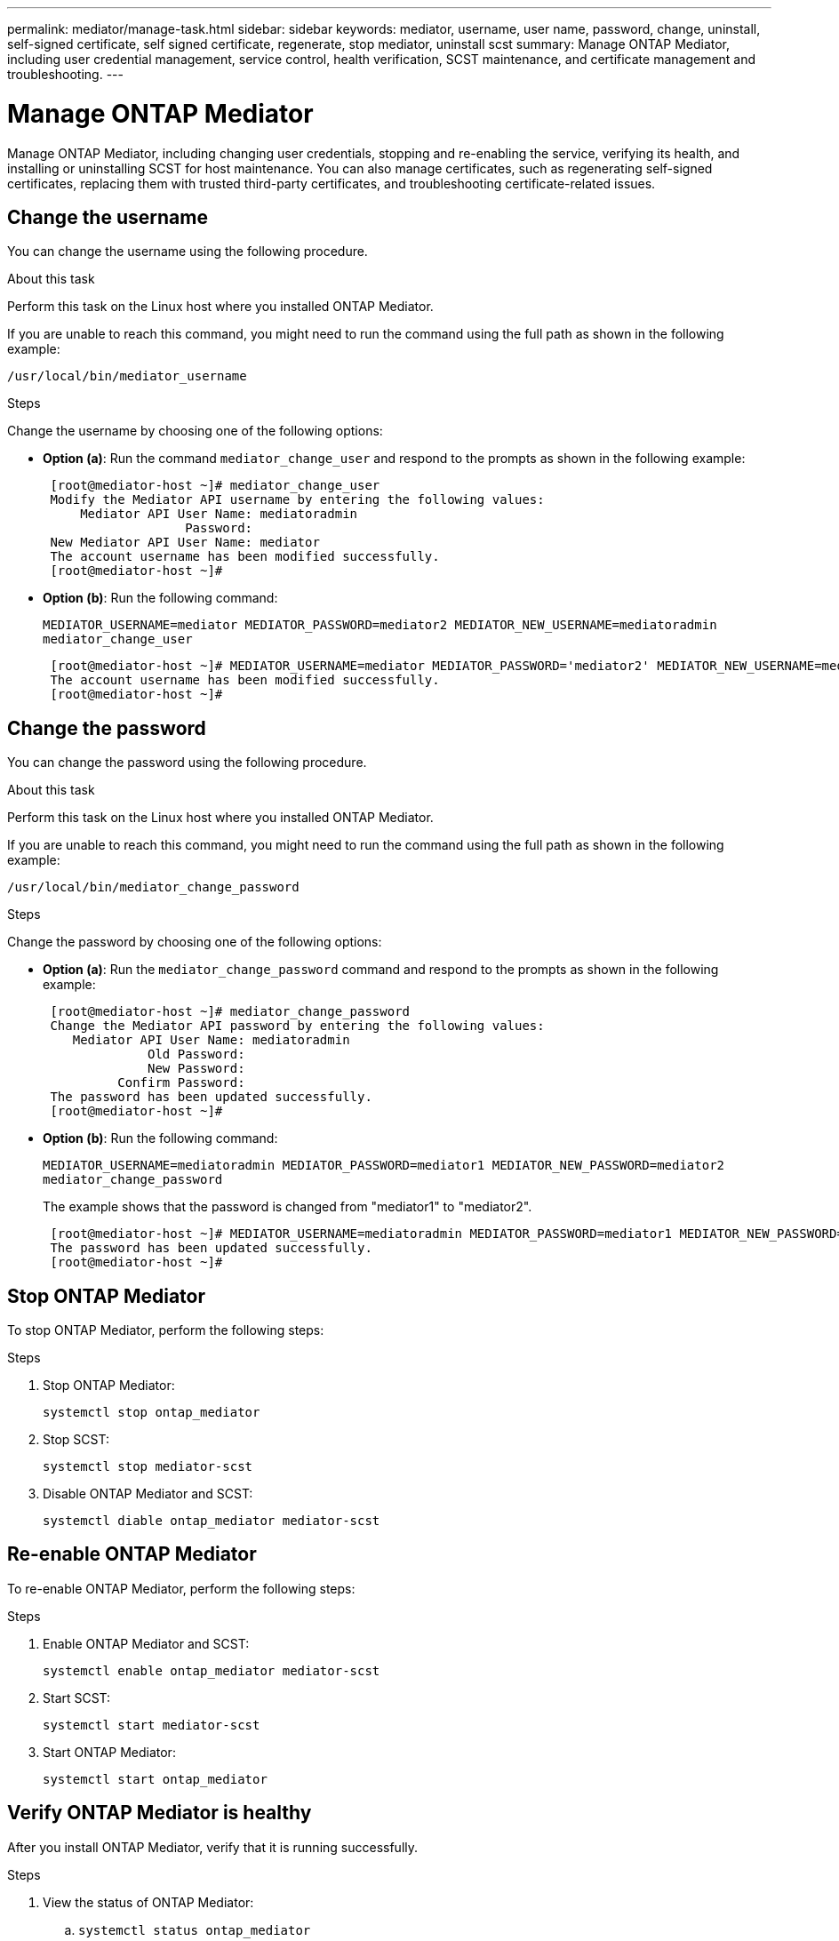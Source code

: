 ---
permalink: mediator/manage-task.html
sidebar: sidebar
keywords: mediator, username, user name, password, change, uninstall, self-signed certificate, self signed certificate, regenerate, stop mediator, uninstall scst
summary: Manage ONTAP Mediator, including user credential management, service control, health verification, SCST maintenance, and certificate management and troubleshooting.
---

= Manage ONTAP Mediator
:icons: font
:imagesdir: ../media/

[.lead]
Manage ONTAP Mediator, including changing user credentials, stopping and re-enabling the service, verifying its health, and installing or uninstalling SCST for host maintenance. You can also manage certificates, such as regenerating self-signed certificates, replacing them with trusted third-party certificates, and troubleshooting certificate-related issues.

== Change the username

You can change the username using the following procedure.

.About this task

Perform this task on the Linux host where you installed ONTAP Mediator.

If you are unable to reach this command, you might need to run the command using the full path as shown in the following example:

`/usr/local/bin/mediator_username`

.Steps

Change the username by choosing one of the following options:

* *Option (a)*: Run the command `mediator_change_user` and respond to the prompts as shown in the following example:
+
....
 [root@mediator-host ~]# mediator_change_user
 Modify the Mediator API username by entering the following values:
     Mediator API User Name: mediatoradmin
                   Password:
 New Mediator API User Name: mediator
 The account username has been modified successfully.
 [root@mediator-host ~]#
....

* *Option (b)*: Run the following command:
+
`MEDIATOR_USERNAME=mediator MEDIATOR_PASSWORD=mediator2 MEDIATOR_NEW_USERNAME=mediatoradmin mediator_change_user`
+
----
 [root@mediator-host ~]# MEDIATOR_USERNAME=mediator MEDIATOR_PASSWORD='mediator2' MEDIATOR_NEW_USERNAME=mediatoradmin mediator_change_user
 The account username has been modified successfully.
 [root@mediator-host ~]#
----

== Change the password

You can change the password using the following procedure.

.About this task

Perform this task on the Linux host where you installed ONTAP Mediator.

If you are unable to reach this command, you might need to run the command using the full path as shown in the following example:

`/usr/local/bin/mediator_change_password`

.Steps

Change the password by choosing one of the following options:


* *Option (a)*: Run the `mediator_change_password` command and respond to the prompts as shown in the following example:
+
....
 [root@mediator-host ~]# mediator_change_password
 Change the Mediator API password by entering the following values:
    Mediator API User Name: mediatoradmin
              Old Password:
              New Password:
          Confirm Password:
 The password has been updated successfully.
 [root@mediator-host ~]#
....

* *Option (b)*: Run the following command:
+
`MEDIATOR_USERNAME=mediatoradmin MEDIATOR_PASSWORD=mediator1 MEDIATOR_NEW_PASSWORD=mediator2 mediator_change_password`
+
The example shows that the password is changed from "mediator1" to "mediator2".
+
....
 [root@mediator-host ~]# MEDIATOR_USERNAME=mediatoradmin MEDIATOR_PASSWORD=mediator1 MEDIATOR_NEW_PASSWORD=mediator2 mediator_change_password
 The password has been updated successfully.
 [root@mediator-host ~]#
....

== Stop ONTAP Mediator
To stop ONTAP Mediator, perform the following steps:

.Steps
. Stop ONTAP Mediator:
+
`systemctl stop ontap_mediator`

. Stop SCST:
+
`systemctl stop mediator-scst`

. Disable ONTAP Mediator and SCST:
+
`systemctl diable ontap_mediator mediator-scst`

== Re-enable ONTAP Mediator
To re-enable ONTAP Mediator, perform the following steps:

.Steps
. Enable ONTAP Mediator and SCST:
+
`systemctl enable ontap_mediator mediator-scst`

. Start SCST:
+
`systemctl start mediator-scst`

. Start ONTAP Mediator:
+
`systemctl start ontap_mediator`

== Verify ONTAP Mediator is healthy

After you install ONTAP Mediator, verify that it is running successfully.

.Steps

. View the status of ONTAP Mediator:

.. `systemctl status ontap_mediator`
+
----
[root@scspr1915530002 ~]# systemctl status ontap_mediator

 ontap_mediator.service - ONTAP Mediator
Loaded: loaded (/etc/systemd/system/ontap_mediator.service; enabled; vendor preset: disabled)
Active: active (running) since Mon 2022-04-18 10:41:49 EDT; 1 weeks 0 days ago
Process: 286710 ExecStop=/bin/kill -s INT $MAINPID (code=exited, status=0/SUCCESS)
Main PID: 286712 (uwsgi)
Status: "uWSGI is ready"
Tasks: 3 (limit: 49473)
Memory: 139.2M
CGroup: /system.slice/ontap_mediator.service
      ├─286712 /opt/netapp/lib/ontap_mediator/pyenv/bin/uwsgi --ini /opt/netapp/lib/ontap_mediator/uwsgi/ontap_mediator.ini
      ├─286716 /opt/netapp/lib/ontap_mediator/pyenv/bin/uwsgi --ini /opt/netapp/lib/ontap_mediator/uwsgi/ontap_mediator.ini
      └─286717 /opt/netapp/lib/ontap_mediator/pyenv/bin/uwsgi --ini /opt/netapp/lib/ontap_mediator/uwsgi/ontap_mediator.ini

[root@scspr1915530002 ~]#
----

+
.. `systemctl status mediator-scst`
+
----
[root@scspr1915530002 ~]# systemctl status mediator-scst
   Loaded: loaded (/etc/systemd/system/mediator-scst.service; enabled; vendor preset: disabled)
   Active: active (running) since Mon 2022-04-18 10:41:47 EDT; 1 weeks 0 days ago
  Process: 286595 ExecStart=/etc/init.d/scst start (code=exited, status=0/SUCCESS)
 Main PID: 286662 (iscsi-scstd)
    Tasks: 1 (limit: 49473)
   Memory: 1.2M
   CGroup: /system.slice/mediator-scst.service
           └─286662 /usr/local/sbin/iscsi-scstd

[root@scspr1915530002 ~]#
----

. Confirm the ports that are used by ONTAP Mediator: 
+
`netstat`
+
----
[root@scspr1905507001 ~]# netstat -anlt | grep -E '3260|31784'

         tcp   0   0 0.0.0.0:31784   0.0.0.0:*      LISTEN

         tcp   0   0 0.0.0.0:3260    0.0.0.0:*      LISTEN

         tcp6  0   0 :::3260         :::*           LISTEN
----


== Manually uninstall SCST to perform host maintenance

To uninstall SCST, you need the SCST tar bundle that is used for the installed version of ONTAP Mediator.

.Steps

. Download the appropriate SCST bundle (as shown in the following table) and untar it.
+
[[scst-bundle-table]]
[cols="50,50"]
|===

h| For this version ...  h| Use this tar bundle...

a| ONTAP Mediator 1.10     a| scst-3.9.0.tar.bz2
a| ONTAP Mediator 1.9.1    a| scst-3.8.0.tar.bz2
a| ONTAP Mediator 1.9      a| scst-3.8.0.tar.bz2
a| ONTAP Mediator 1.8      a| scst-3.8.0.tar.bz2
a| ONTAP Mediator 1.7      a| scst-3.7.0.tar.bz2
a| ONTAP Mediator 1.6      a| scst-3.7.0.tar.bz2
a| ONTAP Mediator 1.5      a| scst-3.6.0.tar.bz2
a| ONTAP Mediator 1.4      a| scst-3.6.0.tar.bz2
a| ONTAP Mediator 1.3      a| scst-3.5.0.tar.bz2
a| ONTAP Mediator 1.1      a| scst-3.4.0.tar.bz2
a| ONTAP Mediator 1.0      a| scst-3.3.0.tar.bz2

|===

. Issue the following commands in the "scst" directory:
.. `systemctl stop mediator-scst`
.. `make scstadm_uninstall`
.. `make iscsi_uninstall`
.. `make usr_uninstall`
.. `make scst_uninstall`
.. `depmod`

== Manually install SCST to perform host maintenance

To manually install SCST, you need the SCST tar bundle that is used for the installed version of ONTAP Mediator (see the <<scst-bundle-table,table above>>).

. Issue the following commands in the "scst" directory:
.. `make 2release`
.. `make scst_install`
.. `make usr_install`
.. `make iscsi_install`
.. `make scstadm_install`
.. `depmod`
.. `cp scst/src/certs/scst_module_key.der /opt/netapp/lib/ontap_mediator/ontap_mediator/SCST_mod_keys/`
.. `patch /etc/init.d/scst < /opt/netapp/lib/ontap_mediator/systemd/scst.patch`

. Optionally, if Secure Boot is enabled, before you reboot, perform the following steps:
.. Determine each file name for "scst_vdisk", "scst", and "iscsi_scst" modules:
+
....
[root@localhost ~]# modinfo -n scst_vdisk
[root@localhost ~]# modinfo -n scst
[root@localhost ~]# modinfo -n iscsi_scst
....

.. Determine the kernel release:
+
....
[root@localhost ~]# uname -r
....

.. Sign each file with the kernel:
+
....
[root@localhost ~]# /usr/src/kernels/<KERNEL-RELEASE>/scripts/sign-file \sha256 \
/opt/netapp/lib/ontap_mediator/ontap_mediator/SCST_mod_keys/scst_module_key.priv \
/opt/netapp/lib/ontap_mediator/ontap_mediator/SCST_mod_keys/scst_module_key.der \
_module-filename_
....

.. Install the correct key with the UEFI firmware.
+ 
Instructions for installing the UEFI key are located at:
+
`/opt/netapp/lib/ontap_mediator/ontap_mediator/SCST_mod_keys/README.module-signing`
+
The generated UEFI key is located at:
+
`/opt/netapp/lib/ontap_mediator/ontap_mediator/SCST_mod_keys/scst_module_key.der`

. Perform a reboot:
+
`reboot`

== Uninstall ONTAP Mediator

If necessary, you can remove ONTAP Mediator. 

.Before you begin

You must disconnect ONTAP Mediator from ONTAP before removing it.

.About this task

Perform this task on the Linux host where you installed ONTAP Mediator.

If you are unable to reach this command, you might need to run the command using the full path as shown in the following example:

`/usr/local/bin/uninstall_ontap_mediator`

.Step

. Uninstall ONTAP Mediator:
+
`uninstall_ontap_mediator`
+
....
 [root@mediator-host ~]# uninstall_ontap_mediator

 ONTAP Mediator: Self Extracting Uninstaller

 + Removing ONTAP Mediator. (Log: /tmp/ontap_mediator.GmRGdA/uninstall_ontap_mediator/remove.log)
 + Remove successful.
 [root@mediator-host ~]#
....

== Regenerate a temporary self-signed certificate

Beginning with ONTAP Mediator 1.7, you can regenerate a temporary self-signed certificate using the following procedure.

NOTE: This procedure is only supported on systems running ONTAP Mediator 1.7 or later.

.About this task

* Perform this task on the Linux host where you installed ONTAP Mediator.
* You can perform this task only if the generated self-signed certificates have become obsolete due to changes to the hostname or IP address of the host after installing ONTAP Mediator.
* After the temporary self-signed certificate has been replaced by a trusted third-party certificate, you do _not_ use this task to regenerate a certificate. The absence of a self-signed certificate will cause this procedure to fail.

.Step

To regenerate a new temporary self-signed certificate for the current host, perform the following step:

. Restart ONTAP Mediator:
+
`./make_self_signed_certs.sh overwrite`
+
----
[root@xyz000123456 ~]# cd /opt/netapp/lib/ontap_mediator/ontap_mediator/server_config
[root@xyz000123456 server_config]# ./make_self_signed_certs.sh overwrite

Adding Subject Alternative Names to the self-signed server certificate
#
# OpenSSL example configuration file.
Generating self-signed certificates
Generating RSA private key, 4096 bit long modulus (2 primes)
..................................................................................................................................................................++++
........................................................++++
e is 65537 (0x010001)
Generating a RSA private key
................................................++++
.............................................................................................................................................++++
writing new private key to 'ontap_mediator_server.key'
-----
Signature ok
subject=C = US, ST = California, L = San Jose, O = "NetApp, Inc.", OU = ONTAP Core Software, CN = ONTAP Mediator, emailAddress = support@netapp.com
Getting CA Private Key
----


== Replace self-signed certificates with trusted third-party certificates

If supported, you can replace self-signed certificates with trusted third-party certificates.

[CAUTION]
====
* Third-party certificates are only supported beginning with ONTAP 9.16.1 and in some earlier ONTAP patch releases. See link:https://mysupport.netapp.com/site/bugs-online/product/ONTAP/JiraNgage/CONTAP-243278[NetApp Bugs Online Bug ID CONTAP-243278^].
* Third-party certificates are only supported on systems running ONTAP Mediator 1.7 or later. 
====

.About this task

* Perform this task on the Linux host where you installed ONTAP Mediator.
* You can perform this task if the generated self-signed certificates need to be replaced by certificates obtained from a trusted subordinate certificate authority (CA). To accomplish this, you should have access to a trusted public-key infrastructure (PKI) authority.

* The following image shows the purposes of each ONTAP Mediator certificate.
+
image:mediator-cert-purposes.png[ONTAP Mediator certificate purposes]

* The following image shows configuration for the web server setup and ONTAP Mediator setup.  
+
image:mediator-certs-index.png[Web server setup and ONTAP Mediator setup configuration]

=== Step 1: Obtain a certificate from a third-party issuing a CA certificate

You can obtain a certificate from a PKI authority using the following procedure.

The following example demonstrates replacing the self-signed certificate actors with the third-party certificate actors located at `/opt/netapp/lib/ontap_mediator/ontap_mediator/server_config/`.

[NOTE]
====
The example illustrates the necessary criteria for the certificates required for ONTAP Mediator. You can obtain the certificates from a PKI authority in a way that might be different to this procedure. Adjust the procedure according to your business need.
====

[role="tabbed-block"]
====
.ONTAP Mediator 1.9.1 and later
--
. Create a private key `intermediate.key` and a configuration file `openssl_ca.cnf` that will be consumed by the PKI authority to generate a certificate. 
.. Generate the private key `intermediate.key`:
+
*Example*
+
`openssl genrsa -aes256 -out intermediate.key 4096`

.. The configuration file `openssl_ca.cnf` (located at `/opt/netapp/lib/ontap_mediator/ontap_mediator/server_config/openssl_ca.cnf`) defines the properties that the generated certificate must have. 

. Use the private key and configuration file to create a certificate signing request `intermediate.csr`:
+
*Example:*
+
`openssl req -key <private_key_name>.key -new -out <certificate_csr_name>.csr -config <config_file_name>.cnf`
+
------
[root@scs000216655 server_config]# openssl req -key intermediate.key -new -config openssl_ca.cnf -out intermediate.csr
Enter pass phrase for intermediate.key:
[root@scs000216655 server_config]# cat intermediate.csr
-----BEGIN CERTIFICATE REQUEST-----
<certificate_value>
-----END CERTIFICATE REQUEST-----
------

. Send the certificate signing request `intermediate.csr` to a PKI authority for their signature.
+
The PKI authority verifies the request and signs the `.csr`, generating the certificate `intermediate.crt`. Additionally, you need to obtain the `root_intermediate.crt` certificate that signed the `intermediate.crt` certificate from the PKI authority.
+
NOTE: For SnapMirror Business Continuity (SM-BC) clusters, you must add the `intermediate.crt` and `root_intermediate.crt` certificates to an ONTAP cluster. See link:../snapmirror-active-sync/mediator-install-task.html[Configure ONTAP Mediator and clusters for SnapMirror active sync].

--
.ONTAP Mediator 1.8 and earlier
--
. Create a private key `ca.key` and a configuration file `openssl_ca.cnf` that will be consumed by the PKI authority to generate a certificate. 
.. Generate the private key `ca.key`:
+
*Example*
+
`openssl genrsa -aes256 -out ca.key 4096`

.. The configuration file `openssl_ca.cnf` (located at `/opt/netapp/lib/ontap_mediator/ontap_mediator/server_config/openssl_ca.cnf`) defines the properties that the generated certificate must have. 

. Use the private key and configuration file to create a certificate signing request `ca.csr`:
+
*Example:*
+
`openssl req -key <private_key_name>.key -new -out <certificate_csr_name>.csr -config <config_file_name>.cnf`
+
------
[root@scs000216655 server_config]# openssl req -key ca.key -new -config openssl_ca.cnf -out ca.csr
Enter pass phrase for ca.key:
[root@scs000216655 server_config]# cat ca.csr
-----BEGIN CERTIFICATE REQUEST-----
<certificate_value>
-----END CERTIFICATE REQUEST-----
------

. Send the certificate signing request `ca.csr` to a PKI authority for their signature.
+
The PKI authority verifies the request and signs the `.csr`, generating the certificate `ca.crt`. Additionally, you need to obtain the `root_ca.crt that signed the `ca.crt` certificate from the PKI authority.
+
NOTE: For SnapMirror Business Continuity (SM-BC) clusters, you must add the `ca.crt` and `root_ca.crt` certificates to an ONTAP cluster. See link:../snapmirror-active-sync/mediator-install-task.html[Configure ONTAP Mediator and clusters for SnapMirror active sync].
--
====

=== Step 2: Generate a server certificate by signing with a third-party CA certification

[role="tabbed-block"]
====
.ONTAP Mediator 1.9.1 and later
--
A server certificate must be signed by the private key `intermediate.key` and the third-party certificate `intermediate.crt`. Additionally, the configuration file `/opt/netapp/lib/ontap_mediator/ontap_mediator/server_config/openssl_server.cnf` contains certain attributes that specify the properties required for server certificates issued by OpenSSL.

The following commands can generate a server certificate.

.Steps

. To generate a server certificate signing request (CSR), run the following command from the `/opt/netapp/lib/ontap_mediator/ontap_mediator/server_config` folder:
+
`openssl req -config openssl_server.cnf -extensions v3_req -nodes -newkey rsa:4096 -sha512 -keyout ontap_mediator_server.key -out ontap_mediator_server.csr` 

. [[step_2_intermediate_info_v9]]To generate a server certificate from the CSR, run the following command from the `/opt/netapp/lib/ontap_mediator/ontap_mediator/server_config` folder: 
+
NOTE: These files were obtained from a PKI authority. If you are using a different certificate name, replace `intermediate.crt` and `intermediate.key` with the relevant file names.
+
`openssl x509 -extfile openssl_server.cnf -extensions v3_req -CA intermediate.crt -CAkey intermediate.key -CAcreateserial -sha512 -days 1095 -req -in ontap_mediator_server.csr -out ontap_mediator_server.crt`
+
* The `-CAcreateserial` option is used to generate the `intermediate.srl` files.
--
.ONTAP Mediator 1.8 and earlier
--
A server certificate must be signed by the private key `ca.key` and the third-party certificate `ca.crt`. Additionally, the configuration file `/opt/netapp/lib/ontap_mediator/ontap_mediator/server_config/openssl_server.cnf` contains certain attributes that specify the properties required for server certificates issued by OpenSSL.

The following commands can generate a server certificate.

.Steps

. To generate a server certificate signing request (CSR), run the following command from the `/opt/netapp/lib/ontap_mediator/ontap_mediator/server_config` folder:
+
`openssl req -config openssl_server.cnf -extensions v3_req -nodes -newkey rsa:4096 -sha512 -keyout ontap_mediator_server.key -out ontap_mediator_server.csr` 

. [[step_2_intermediate_info_v8]]To generate a server certificate from the CSR, run the following command from the `/opt/netapp/lib/ontap_mediator/ontap_mediator/server_config` folder: 
+
NOTE: These files were obtained from a PKI authority. If you are using a different certificate name, replace `ca.crt` and `ca.key` with the relevant file names.
+
`openssl x509 -extfile openssl_server.cnf -extensions v3_req -CA ca.crt -CAkey ca.key -CAcreateserial -sha512 -days 1095 -req -in ontap_mediator_server.csr -out ontap_mediator_server.crt`
+
* The `-CAcreateserial` option is used to generate the `ca.srl` files.
--
====

=== Step 3: Replace new third-party CA certificate and server certificate in ONTAP Mediator configuration

[role="tabbed-block"]
====
.ONTAP Mediator 1.9.1 and later
--
The certificate configuration is supplied to ONTAP Mediator in the configuration file located at `/opt/netapp/lib/ontap_mediator/ontap_mediator/server_config/ontap_mediator.config.yaml`. The file includes the following attributes:

-----
cert_path: '/opt/netapp/lib/ontap_mediator/ontap_mediator/server_config/ontap_mediator_server.crt'
key_path: '/opt/netapp/lib/ontap_mediator/ontap_mediator/server_config/ontap_mediator_server.key'
ca_cert_path: '/opt/netapp/lib/ontap_mediator/ontap_mediator/server_config/intermediate.crt'
ca_key_path: '/opt/netapp/lib/ontap_mediator/ontap_mediator/server_config/intermediate.key'
ca_serial_path: '/opt/netapp/lib/ontap_mediator/ontap_mediator/server_config/intermediate.srl'
-----

* `cert_path` and `key_path` are server certificate variables.
* `ca_cert_path`, `ca_key_path`, and `ca_serial_path` are CA certificate variables.

.Steps

. Replace all `intermediate.*` files with the third-party certificates.

. Create a certificate chain from the `intermediate.crt` and `ontap_mediator_server.crt` certificates:
+
`cat ontap_mediator_server.crt intermediate.crt > ontap_mediator_server_chain.crt`

. Update the `/opt/netapp/lib/ontap_mediator/uwsgi/ontap_mediator.ini` file.
+
Update the values of `mediator_cert`, `mediator_key`, and `ca_certificate`:
+
`set-placeholder = mediator_cert = /opt/netapp/lib/ontap_mediator/ontap_mediator/server_config/ontap_mediator_server_chain.crt`
+
`set-placeholder = mediator_key = /opt/netapp/lib/ontap_mediator/ontap_mediator/server_config/ontap_mediator_server.key`
+
`set-placeholder = ca_certificate = /opt/netapp/lib/ontap_mediator/ontap_mediator/server_config/root_intermediate.crt`
+
* The `mediator_cert` value is the path of the `ontap_mediator_server_chain.crt` file.
+
* The `mediator_key value` is the key path in the `ontap_mediator_server.crt` file, which is `ontap_mediator_server.key`.
+
* The `ca_certificate` value is the path of the `root_intermediate.crt` file.

. Verify that the following attributes of the newly generated certificates are set correctly:
+
* Linux Group Owner: `netapp:netapp`
* Linux permissions: `600`

. Restart ONTAP Mediator:
+
`systemctl restart ontap_mediator`
--
.ONTAP Mediator 1.8 and earlier
--
The certificate configuration is supplied to ONTAP Mediator in the configuration file located at `/opt/netapp/lib/ontap_mediator/ontap_mediator/server_config/ontap_mediator.config.yaml`. The file includes the following attributes:

-----
cert_path: '/opt/netapp/lib/ontap_mediator/ontap_mediator/server_config/ontap_mediator_server.crt'
key_path: '/opt/netapp/lib/ontap_mediator/ontap_mediator/server_config/ontap_mediator_server.key'
ca_cert_path: '/opt/netapp/lib/ontap_mediator/ontap_mediator/server_config/ca.crt'
ca_key_path: '/opt/netapp/lib/ontap_mediator/ontap_mediator/server_config/ca.key'
ca_serial_path: '/opt/netapp/lib/ontap_mediator/ontap_mediator/server_config/ca.srl'
-----

* `cert_path` and `key_path` are server certificate variables.
* `ca_cert_path`, `ca_key_path`, and `ca_serial_path` are CA certificate variables.

.Steps

. Replace all `ca.*` files with the third-party certificates.

. Create a certificate chain from the `ca.crt` and `ontap_mediator_server.crt` certificates:
+
`cat ontap_mediator_server.crt ca.crt > ontap_mediator_server_chain.crt`

. Update the `/opt/netapp/lib/ontap_mediator/uwsgi/ontap_mediator.ini` file.
+
Update the values of `mediator_cert`, `mediator_key`, and `ca_certificate`:
+
`set-placeholder = mediator_cert = /opt/netapp/lib/ontap_mediator/ontap_mediator/server_config/ontap_mediator_server_chain.crt`
+
`set-placeholder = mediator_key = /opt/netapp/lib/ontap_mediator/ontap_mediator/server_config/ontap_mediator_server.key`
+
`set-placeholder = ca_certificate = /opt/netapp/lib/ontap_mediator/ontap_mediator/server_config/root_ca.crt`
+
* The `mediator_cert` value is the path of the `ontap_mediator_server_chain.crt` file.
+
* The `mediator_key value` is the key path in the `ontap_mediator_server.crt` file, which is `ontap_mediator_server.key`.
+
* The `ca_certificate` value is the path of the `root_ca.crt` file.

. Verify that the following attributes of the newly generated certificates are set correctly:
+
* Linux Group Owner: `netapp:netapp`
* Linux permissions: `600`

. Restart ONTAP Mediator:
+
`systemctl restart ontap_mediator`
--
====

=== Step 4: Optionally, use a different path or name for your third-party certificates

[role="tabbed-block"]
====
.ONTAP Mediator 1.9.1 and later
--

You can use third-party certificates with a different name other than `intermediate.*` or store the third-party certificates in a different location.

.Steps

. Configure the `/opt/netapp/lib/ontap_mediator/ontap_mediator/server_config/ontap_mediator.user_config.yaml` file to override the default variable values in the `ontap_mediator.config.yaml` file. 
+
If you obtained `intermediate.crt` from a PKI authority and you store its private key `intermediate.key` at the location `/opt/netapp/lib/ontap_mediator/ontap_mediator/server_config`, the `ontap_mediator.user_config.yaml` file should look like the following example:
+
NOTE: If you used `intermediate.crt` to sign the `ontap_mediator_server.crt` certificate, the  `intermediate.srl` file is generated. See <<step_2_intermediate_info_v9, Step 2: Generate a server certificate by signing with a third-party CA certification>> for more information.

+
----
[root@scs000216655 server_config]# cat  ontap_mediator.user_config.yaml

# This config file can be used to override the default settings in ontap_mediator.config.yaml
# To override a setting, copy the property key from ontap_mediator.config.yaml to this file and
# set the property to the desired value. e.g.,
#
# The default value for 'default_mailboxes_per_target' is 4 in ontap_mediator.config.yaml
#
# To override this value with 6 mailboxes per target, add the following key/value pair
# below this comment:
#
# 'default_mailboxes_per_target': 6
#
cert_path: '/opt/netapp/lib/ontap_mediator/ontap_mediator/server_config/ontap_mediator_server.crt'
key_path: '/opt/netapp/lib/ontap_mediator/ontap_mediator/server_config/ontap_mediator_server.key'
ca_cert_path: '/opt/netapp/lib/ontap_mediator/ontap_mediator/server_config/intermediate.crt'
ca_key_path: '/opt/netapp/lib/ontap_mediator/ontap_mediator/server_config/intermediate.key'
ca_serial_path: '/opt/netapp/lib/ontap_mediator/ontap_mediator/server_config/intermediate.srl'

----

.. If you are using a certificate structure where the `root_intermediate.crt` certificate provides an `intermediate.crt` certificate that signs the `ontap_mediator_server.crt` certificate, create a certificate chain from the `intermediate.crt` and `ontap_mediator_server.crt` certificates:
+
NOTE: You should have obtained the `intermediate.crt` and `ontap_mediator_server.crt` certificates from a PKI authority earlier in the procedure.
+
`cat ontap_mediator_server.crt intermediate.crt > ontap_mediator_server_chain.crt`

.. Update the `/opt/netapp/lib/ontap_mediator/uwsgi/ontap_mediator.ini` file. 
+
Update the values of `mediator_cert`, `mediator_key`, and `ca_certificate`:
+
`set-placeholder = mediator_cert = /opt/netapp/lib/ontap_mediator/ontap_mediator/server_config/ontap_mediator_server_chain.crt`
+
`set-placeholder = mediator_key = /opt/netapp/lib/ontap_mediator/ontap_mediator/server_config/ontap_mediator_server.key`
+
`set-placeholder = ca_certificate = /opt/netapp/lib/ontap_mediator/ontap_mediator/server_config/root_intermediate.crt`
+
* The `mediator_cert` value is the path of the `ontap_mediator_server_chain.crt` file.
* The `mediator_key` value is the key path in the `ontap_mediator_server.crt` file, which is `ontap_mediator_server.key`.
* The `ca_certificate` value is the path of the `root_intermediate.crt` file.
+
NOTE: For SnapMirror Business Continuity (SM-BC) clusters, you must add the `intermediate.crt` and `root_intermediate.crt` certificates to an ONTAP cluster. See link:../snapmirror-active-sync/mediator-install-task.html[Configure ONTAP Mediator and clusters for SnapMirror active sync].

.. Verify that the following attributes of the newly generated certificates are set correctly:
+
** Linux Group Owner: `netapp:netapp`
** Linux permissions: `600`

. Restart ONTAP Mediator when the certificates are updated in the configuration file:
+
`systemctl restart ontap_mediator`
--

.ONTAP Mediator 1.8 and earlier
--

You can use third-party certificates with a different name other than `ca.*` or store the third-party certificates in a different location.

.Steps

. Configure the `/opt/netapp/lib/ontap_mediator/ontap_mediator/server_config/ontap_mediator.user_config.yaml` file to override the default variable values in the `ontap_mediator.config.yaml` file. 
+
If you obtained `ca.crt` from a PKI authority and you store its private key `ca.key` at the location `/opt/netapp/lib/ontap_mediator/ontap_mediator/server_config`, the `ontap_mediator.user_config.yaml` file should look like the following example:
+
NOTE: If you used `ca.crt` to sign the `ontap_mediator_server.crt` certificate, the  `ca.srl` file is generated. See <<step_2_intermediate_info_v8, Step 2: Generate a server certificate by signing with a third-party CA certification>> for more information.

+
----
[root@scs000216655 server_config]# cat  ontap_mediator.user_config.yaml

# This config file can be used to override the default settings in ontap_mediator.config.yaml
# To override a setting, copy the property key from ontap_mediator.config.yaml to this file and
# set the property to the desired value. e.g.,
#
# The default value for 'default_mailboxes_per_target' is 4 in ontap_mediator.config.yaml
#
# To override this value with 6 mailboxes per target, add the following key/value pair
# below this comment:
#
# 'default_mailboxes_per_target': 6
#
cert_path: '/opt/netapp/lib/ontap_mediator/ontap_mediator/server_config/ontap_mediator_server.crt'
key_path: '/opt/netapp/lib/ontap_mediator/ontap_mediator/server_config/ontap_mediator_server.key'
ca_cert_path: '/opt/netapp/lib/ontap_mediator/ontap_mediator/server_config/ca.crt'
ca_key_path: '/opt/netapp/lib/ontap_mediator/ontap_mediator/server_config/ca.key'
ca_serial_path: '/opt/netapp/lib/ontap_mediator/ontap_mediator/server_config/ca.srl'

----

.. If you are using a certificate structure where the `root_ca.crt` certificate provides an `ca.crt` certificate that signs the `ontap_mediator_server.crt` certificate, create a certificate chain from the `ca.crt` and `ontap_mediator_server.crt` certificates:
+
NOTE: You should have obtained the `ca.crt` and `ontap_mediator_server.crt` certificates from a PKI authority earlier in the procedure.
+
`cat ontap_mediator_server.crt ca.crt > ontap_mediator_server_chain.crt`

.. Update the `/opt/netapp/lib/ontap_mediator/uwsgi/ontap_mediator.ini` file. 
+
Update the values of `mediator_cert`, `mediator_key`, and `ca_certificate`:
+
`set-placeholder = mediator_cert = /opt/netapp/lib/ontap_mediator/ontap_mediator/server_config/ontap_mediator_server_chain.crt`
+
`set-placeholder = mediator_key = /opt/netapp/lib/ontap_mediator/ontap_mediator/server_config/ontap_mediator_server.key`
+
`set-placeholder = ca_certificate = /opt/netapp/lib/ontap_mediator/ontap_mediator/server_config/root_ca.crt`
+
* The `mediator_cert` value is the path of the `ontap_mediator_server_chain.crt` file.
* The `mediator_key` value is the key path in the `ontap_mediator_server.crt` file, which is `ontap_mediator_server.key`.
* The `ca_certificate` value is the path of the `root_ca.crt` file.
+
NOTE: For SnapMirror Business Continuity (SM-BC) clusters, you must add the `ca.crt` and `root_ca.crt` certificates to an ONTAP cluster. See link:../snapmirror-active-sync/mediator-install-task.html[Configure ONTAP Mediator and clusters for SnapMirror active sync].

.. Verify that the following attributes of the newly generated certificates are set correctly:
+
** Linux Group Owner: `netapp:netapp`
** Linux permissions: `600`

. Restart ONTAP Mediator when the certificates are updated in the configuration file:
+
`systemctl restart ontap_mediator`
--
====

== Troubleshoot certificate-related issues

You can check certain properties of the certificates.

=== Verify certificate expiration

Use the following command to identify the certificate validity range.
[role="tabbed-block"]
====
.ONTAP Mediator 1.9.1 and later
--

-----
[root@scs000216982 server_config]# openssl x509 -in intermediate.crt -text -noout
Certificate:
    Data:
...
        Validity
            Not Before: Feb 22 19:57:25 2024 GMT
            Not After : Feb 15 19:57:25 2029 GMT
-----
--
.ONTAP Mediator 1.8 and earlier
--

-----
[root@scs000216982 server_config]# openssl x509 -in ca.crt -text -noout
Certificate:
    Data:
...
        Validity
            Not Before: Feb 22 19:57:25 2024 GMT
            Not After : Feb 15 19:57:25 2029 GMT
-----
--
====

=== Verify X509v3 extensions in CA certification

Use the following command to verify the X509v3 extensions in the CA certification.

[role="tabbed-block"]
====
.ONTAP Mediator 1.9.1 and later
--
The properties defined within `*v3_ca*` in `openssl_ca.cnf` are displayed as `X509v3 extensions` in `intermediate.crt`.

[subs=+quotes]
-----
[root@scs000216982 server_config]# pwd
/opt/netapp/lib/ontap_mediator/ontap_mediator/server_config

[root@scs000216982 server_config]# cat openssl_ca.cnf
...
[ v3_ca ]
*subjectKeyIdentifier = hash*
*authorityKeyIdentifier = keyid:always,issuer*
*basicConstraints = critical, CA:true*
*keyUsage = critical, cRLSign, digitalSignature, keyCertSign*

[root@scs000216982 server_config]# openssl x509 -in intermediate.crt -text -noout
Certificate:
    Data:
...
        *X509v3 extensions:*
            X509v3 Subject Key Identifier:
                9F:06:FA:47:00:67:BA:B2:D4:82:70:38:B8:48:55:B5:24:DB:FC:27
            X509v3 Authority Key Identifier:
                keyid:9F:06:FA:47:00:67:BA:B2:D4:82:70:38:B8:48:55:B5:24:DB:FC:27

            X509v3 Basic Constraints: critical
                CA:TRUE
            X509v3 Key Usage: critical
                Digital Signature, Certificate Sign, CRL Sign
-----
--

.ONTAP Mediator 1.8 and earlier
--
The properties defined within `*v3_ca*` in `openssl_ca.cnf` are displayed as `X509v3 extensions` in `ca.crt`.

[subs=+quotes]
-----
[root@scs000216982 server_config]# pwd
/opt/netapp/lib/ontap_mediator/ontap_mediator/server_config

[root@scs000216982 server_config]# cat openssl_ca.cnf
...
[ v3_ca ]
*subjectKeyIdentifier = hash*
*authorityKeyIdentifier = keyid:always,issuer*
*basicConstraints = critical, CA:true*
*keyUsage = critical, cRLSign, digitalSignature, keyCertSign*

[root@scs000216982 server_config]# openssl x509 -in ca.crt -text -noout
Certificate:
    Data:
...
        *X509v3 extensions:*
            X509v3 Subject Key Identifier:
                9F:06:FA:47:00:67:BA:B2:D4:82:70:38:B8:48:55:B5:24:DB:FC:27
            X509v3 Authority Key Identifier:
                keyid:9F:06:FA:47:00:67:BA:B2:D4:82:70:38:B8:48:55:B5:24:DB:FC:27

            X509v3 Basic Constraints: critical
                CA:TRUE
            X509v3 Key Usage: critical
                Digital Signature, Certificate Sign, CRL Sign
-----
--
====

=== Verify X509v3 extensions in server certificate and subject Alt Names

The `v3_req` properties defined in the `openssl_server.cnf` configuration file are displayed as `X509v3 extensions` in the certificate. 

In the following example, you can obtain the variables in the `alt_names` sections by running the commands `hostname -A` and `hostname -I` on the Linux VM on which ONTAP Mediator is installed. 

Check with your network administrator for the correct values of the variables.

[role="tabbed-block"]
====
.ONTAP Mediator 1.9.1 and later
--

-----
[root@scs000216982 server_config]# pwd
/opt/netapp/lib/ontap_mediator/ontap_mediator/server_config

[root@scs000216982 server_config]# cat openssl_server.cnf
...
[ v3_req ]
basicConstraints       = CA:false
extendedKeyUsage       = serverAuth
keyUsage               = keyEncipherment, dataEncipherment
subjectAltName         = @alt_names

[ alt_names ]
DNS.1 = abc.company.com
DNS.2 = abc-v6.company.com
IP.1 = 1.2.3.4
IP.2 = abcd:abcd:abcd:abcd:abcd:abcd

[root@scs000216982 server_config]# openssl x509 -in intermediate.crt -text -noout
Certificate:
    Data:
...

        X509v3 extensions:
            X509v3 Basic Constraints:
                CA:FALSE
            X509v3 Extended Key Usage:
                TLS Web Server Authentication
            X509v3 Key Usage:
                Key Encipherment, Data Encipherment
            X509v3 Subject Alternative Name:
                DNS:abc.company.com, DNS:abc-v6.company.com, IP Address:1.2.3.4, IP Address:abcd:abcd:abcd:abcd:abcd:abcd
-----
--
.ONTAP Mediator 1.8 and earlier
--

-----
[root@scs000216982 server_config]# pwd
/opt/netapp/lib/ontap_mediator/ontap_mediator/server_config

[root@scs000216982 server_config]# cat openssl_server.cnf
...
[ v3_req ]
basicConstraints       = CA:false
extendedKeyUsage       = serverAuth
keyUsage               = keyEncipherment, dataEncipherment
subjectAltName         = @alt_names

[ alt_names ]
DNS.1 = abc.company.com
DNS.2 = abc-v6.company.com
IP.1 = 1.2.3.4
IP.2 = abcd:abcd:abcd:abcd:abcd:abcd

[root@scs000216982 server_config]# openssl x509 -in ca.crt -text -noout
Certificate:
    Data:
...

        X509v3 extensions:
            X509v3 Basic Constraints:
                CA:FALSE
            X509v3 Extended Key Usage:
                TLS Web Server Authentication
            X509v3 Key Usage:
                Key Encipherment, Data Encipherment
            X509v3 Subject Alternative Name:
                DNS:abc.company.com, DNS:abc-v6.company.com, IP Address:1.2.3.4, IP Address:abcd:abcd:abcd:abcd:abcd:abcd
-----
--
====

=== Verify that a private key matches with a certificate

You can verify whether a particular private key matches with a certificate. 

Use the following OpenSSL commands on the key and certificate respectively.

[role="tabbed-block"]
====
.ONTAP Mediator 1.9.1 and later
--
-----
[root@scs000216982 server_config]# openssl rsa -noout -modulus -in intermediate.key | openssl md5
Enter pass phrase for intermediate.key:
(stdin)= 14c6b98b0c7c59012b1de89eee4a9dbc
[root@scs000216982 server_config]# openssl x509 -noout -modulus -in intermediate.crt | openssl md5
(stdin)= 14c6b98b0c7c59012b1de89eee4a9dbc
-----
--
.ONTAP Mediator 1.8 and earlier
--
-----
[root@scs000216982 server_config]# openssl rsa -noout -modulus -in ca.key | openssl md5
Enter pass phrase for ca.key:
(stdin)= 14c6b98b0c7c59012b1de89eee4a9dbc
[root@scs000216982 server_config]# openssl x509 -noout -modulus -in ca.crt | openssl md5
(stdin)= 14c6b98b0c7c59012b1de89eee4a9dbc
-----
--
====

If the `-modulus` attribute for both match, it indicates that the private key and certificate pair are compatible and can work with each other.

=== Verify that a server certificate is created from a particular CA certificate

You can use the following command to verify that the server certificate is created from a particular CA certificate.

[role="tabbed-block"]
====
.ONTAP Mediator 1.9.1 and later
--
-----
[root@scs000216982 server_config]# openssl verify -CAfile intermediate.crt ontap_mediator_server.crt
ontap_mediator_server.crt: OK
-----
--
.ONTAP Mediator 1.8 and earlier
--
-----
[root@scs000216982 server_config]# openssl verify -CAfile ca.crt ontap_mediator_server.crt
ontap_mediator_server.crt: OK
-----
--
====

If the Online Certificate Status Protocol (OCSP) validation is being used, use the command link:https://www.openssl.org/docs/manmaster/man1/openssl-verify.html[openssl-verify^].

// ONTAPDOC-3089, 14 July 2025
// 2025 Jun 27, LIPI error from duplicate anchors
// 2025 MAY 19, ONTAPDOC-2926
// 2025 APR 03, ONTAPDOC-2920
// 2025 Jan 16, ONTAPDOC-2636
// 2025 Jan 6, ONTAPDOC-2619
// 2024 Sept 27, ONTAPDOC-2073
// 2024 Sept 23, ONTAPDOC-1448
// 2024 Aug 22, ONTAPDOC-2305
// 2024 Aug 15, ONTAPDOC-2245
// 2022 Mar 07, ontap-metrocluster issue #146
// 2023 May 04, Public PR 908
// 2023 Jun 30, ONTAPDOC-1129 (ontap GH issue 975)
// ONTAPDOC-1314, 2023 Nov 01
// ONTAPDOC-1427, 2023 Dec 06
// ONTAPDOC-1129, 2023 Dec 12 (updated)
// ONTAPDOC-1790, 2024 Apr 8 
// ONTAPDOC-1762, 2024 April 30
// ontapdoc-1906, 12 june 2024
//ontapdoc-2092, 14th june
